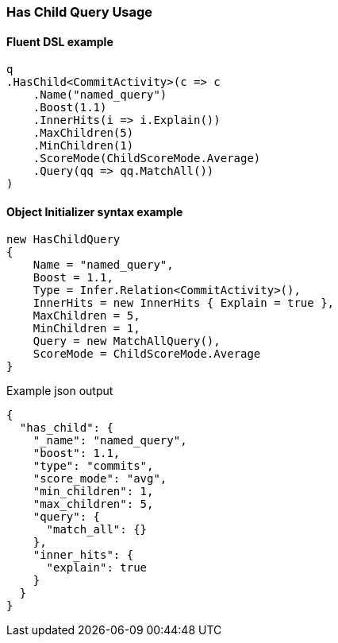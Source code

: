 :ref_current: https://www.elastic.co/guide/en/elasticsearch/reference/{ref-branch}

:github: https://github.com/elastic/elasticsearch-net

:nuget: https://www.nuget.org/packages

////
IMPORTANT NOTE
==============
This file has been generated from https://github.com/elastic/elasticsearch-net/tree/master/src/Tests/Tests/QueryDsl/Joining/HasChild/HasChildQueryUsageTests.cs. 
If you wish to submit a PR for any spelling mistakes, typos or grammatical errors for this file,
please modify the original csharp file found at the link and submit the PR with that change. Thanks!
////

[[has-child-query-usage]]
=== Has Child Query Usage

==== Fluent DSL example

[source,csharp]
----
q
.HasChild<CommitActivity>(c => c
    .Name("named_query")
    .Boost(1.1)
    .InnerHits(i => i.Explain())
    .MaxChildren(5)
    .MinChildren(1)
    .ScoreMode(ChildScoreMode.Average)
    .Query(qq => qq.MatchAll())
)
----

==== Object Initializer syntax example

[source,csharp]
----
new HasChildQuery
{
    Name = "named_query",
    Boost = 1.1,
    Type = Infer.Relation<CommitActivity>(),
    InnerHits = new InnerHits { Explain = true },
    MaxChildren = 5,
    MinChildren = 1,
    Query = new MatchAllQuery(),
    ScoreMode = ChildScoreMode.Average
}
----

[source,javascript]
.Example json output
----
{
  "has_child": {
    "_name": "named_query",
    "boost": 1.1,
    "type": "commits",
    "score_mode": "avg",
    "min_children": 1,
    "max_children": 5,
    "query": {
      "match_all": {}
    },
    "inner_hits": {
      "explain": true
    }
  }
}
----

